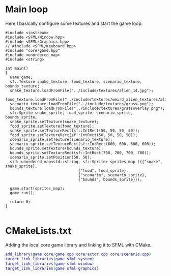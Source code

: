 #+property: header-args :tangle snake.cpp :main no

* Main loop
Here I basically configure some textures and start the game loop.

#+begin_src C++
  #include <iostream>
  #include <SFML/Window.hpp>
  #include <SFML/Graphics.hpp>
  // #include <SFML/Keyboard.hpp>
  #include "core/game.hpp"
  #include <unordered_map>
  #include <string>

  int main()
  {
    Game game;
    sf::Texture snake_texture, food_texture, scenario_texture, bounds_texture;
    snake_texture.loadFromFile("../include/textures/alien_14.jpg");
    food_texture.loadFromFile("../include/textures/weird_alien_textures/alien_01_norm.jpg");
    scenario_texture.loadFromFile("../include/textures/grass.png");
    bounds_texture.loadFromFile("../include/textures/grassoverlay.png");
    sf::Sprite snake_sprite, food_sprite, scenario_sprite, bounds_sprite;
    snake_sprite.setTexture(snake_texture);
    food_sprite.setTexture(food_texture);
    snake_sprite.setTextureRect(sf::IntRect(50, 50, 50, 50));
    food_sprite.setTextureRect(sf::IntRect(50, 50, 50, 50));
    scenario_sprite.setTexture(scenario_texture);
    scenario_sprite.setTextureRect(sf::IntRect(600, 600, 600, 600));
    bounds_sprite.setTexture(bounds_texture);
    bounds_sprite.setTextureRect(sf::IntRect(700, 700, 700, 700));
    scenario_sprite.setPosition(50, 50);
    std::unordered_map<std::string, sf::Sprite> sprites_map ({{"snake", snake_sprite},
							      {"food", food_sprite},
							      {"scenario", scenario_sprite},
							      {"bounds", bounds_sprite}});

    game.start(sprites_map);
    game.run();

    return 0;
  }

#+end_src

* CMakeLists.txt
Adding the local core game library and linking it to SFML with CMake.

#+begin_src dot :tangle CMakeLists.txt
  add_library(game core/game.cpp core/actor.cpp core/scenario.cpp)
  target_link_libraries(game sfml-system)
  target_link_libraries(game sfml-window)
  target_link_libraries(game sfml-graphics)

#+end_src
